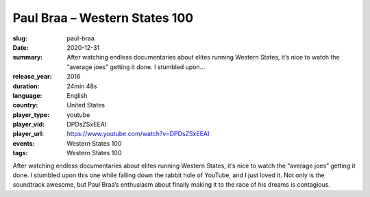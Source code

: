 Paul Braa – Western States 100
##############################

:slug: paul-braa
:date: 2020-12-31
:summary: After watching endless documentaries about elites running Western States, it’s nice to watch the “average joes” getting it done. I stumbled upon...
:release_year: 2016
:duration: 24min 48s
:language: English
:country: United States
:player_type: youtube
:player_vid: DPDsZSxEEAI
:player_url: https://www.youtube.com/watch?v=DPDsZSxEEAI
:events: Western States 100
:tags: Western States 100

After watching endless documentaries about elites running Western States, it’s nice to watch the “average joes” getting it done. I stumbled upon this one while falling down the rabbit hole of YouTube, and I just loved it.  Not only is the soundtrack awesome, but Paul Braa’s enthusiasm about finally making it to the race of his dreams is contagious.
